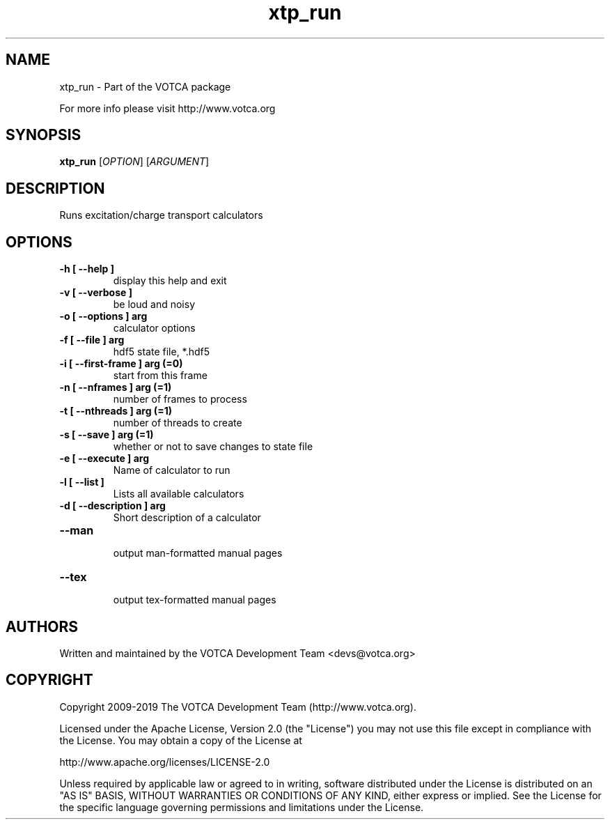 .TH "xtp_run" 1 "" "Version: "

.SH NAME

.P
xtp_run \- Part of the VOTCA package

.P
For more info please visit http://www.votca.org


.SH SYNOPSIS

.P
\fBxtp_run\fR [\fIOPTION\fR] [\fIARGUMENT\fR]

.SH DESCRIPTION

.P
Runs excitation/charge transport calculators


.SH OPTIONS
.TP
\fB\-h [ \-\-help ] \fR
  display this help and exit
.TP
\fB\-v [ \-\-verbose ] \fR
  be loud and noisy
.TP
\fB\-o [ \-\-options ] arg\fR
  calculator options
.TP
\fB\-f [ \-\-file ] arg\fR
  hdf5 state file, *.hdf5
.TP
\fB\-i [ \-\-first\-frame ] arg (=0)\fR
  start from this frame
.TP
\fB\-n [ \-\-nframes ] arg (=1)\fR
  number of frames to process
.TP
\fB\-t [ \-\-nthreads ] arg (=1)\fR
  number of threads to create
.TP
\fB\-s [ \-\-save ] arg (=1)\fR
  whether or not to save changes to state file
.TP
\fB\-e [ \-\-execute ] arg\fR
Name of calculator to run
.TP
\fB\-l [ \-\-list ] \fR
Lists all available calculators
.TP
\fB\-d [ \-\-description ] arg\fR
Short description of a calculator
.TP
\fB\-\-man \fR
  output man-formatted manual pages
.TP
\fB\-\-tex \fR
  output tex-formatted manual pages

.SH AUTHORS

.P
Written and maintained by the VOTCA Development Team <devs@votca.org>

.SH COPYRIGHT

.P

Copyright 2009\-2019 The VOTCA Development Team (http://www.votca.org).

.P
Licensed under the Apache License, Version 2.0 (the "License") you may not use this file except in compliance with the License. You may obtain a copy of the License at
.P
http://www.apache.org/licenses/LICENSE\-2.0

.P
Unless required by applicable law or agreed to in writing, software distributed under the License is distributed on an "AS IS" BASIS, WITHOUT WARRANTIES OR CONDITIONS OF ANY KIND, either express or implied. See the License for the specific language governing permissions and limitations under the License.